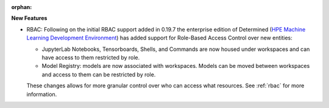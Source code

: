 :orphan:

**New Features**

-  RBAC: Following on the initial RBAC support added in 0.19.7 the enterprise edition of Determined
   (`HPE Machine Learning Development Environment
   <https://www.hpe.com/us/en/solutions/artificial-intelligence/machine-learning-development-environment.html>`_)
   has added support for Role-Based Access Control over new entities:

   -  JupyterLab Notebooks, Tensorboards, Shells, and Commands are now housed under workspaces and
      can have access to them restricted by role.
   -  Model Registry: models are now associated with workspaces. Models can be moved between
      workspaces and access to them can be restricted by role.

   These changes allows for more granular control over who can access what resources. See
   :ref:`rbac` for more information.
